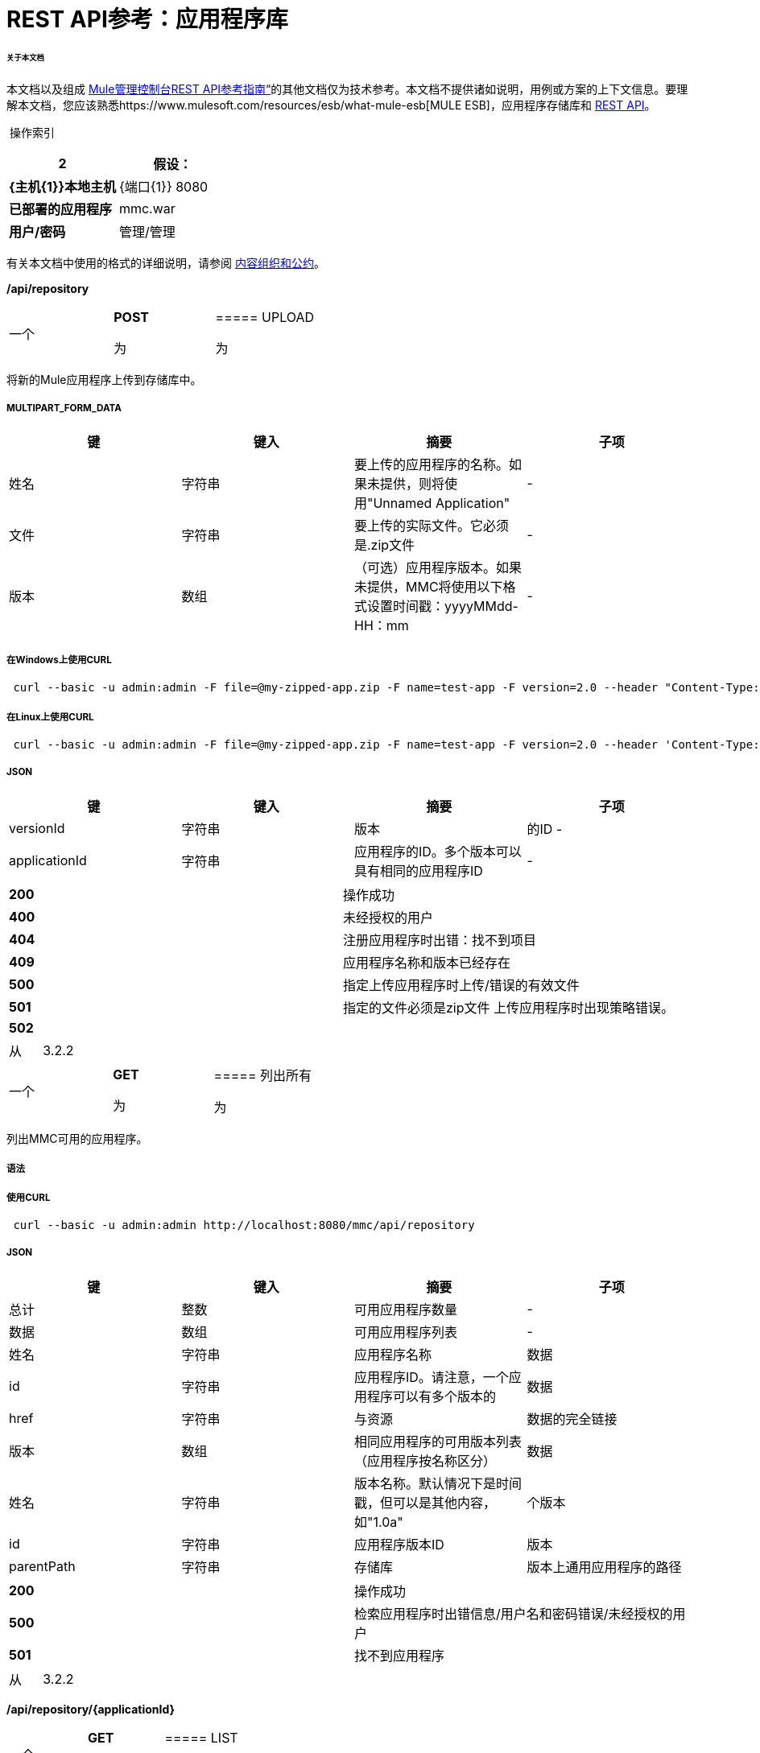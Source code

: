 =  REST API参考：应用程序库

====== 关于本文档

本文档以及组成 link:/mule-management-console/v/3.3/rest-api-reference[Mule管理控制台REST API参考指南“]的其他文档仅为技术参考。本文档不提供诸如说明，用例或方案的上下文信息。要理解本文档，您应该熟悉https://www.mulesoft.com/resources/esb/what-mule-esb[MULE ESB]，应用程序存储库和 link:/mule-management-console/v/3.3/rest-api-reference[REST API]。

 操作索引

[%header,cols="1s,1"]
|===
2 + |假设：
| {主机{1}}本地主机
| {端口{1}} 8080
|已部署的应用程序 | mmc.war
|用户/密码 |管理/管理
|===

有关本文档中使用的格式的详细说明，请参阅 link:/mule-management-console/v/3.3/rest-api-reference[内容组织和公约]。

*/api/repository*

[cols="34,33,33"]
|===
一个|
*POST*

 为|

=====  UPLOAD

 为|

|===

将新的Mule应用程序上传到存储库中。

=====  MULTIPART_FORM_DATA

[%header,cols="4*"]
|===
|键 |键入 |摘要 |子项
|姓名 |字符串 |要上传的应用程序的名称。如果未提供，则将使用"Unnamed Application"  |  - 
|文件 |字符串 |要上传的实际文件。它必须是.zip文件 |  - 
|版本 |数组 |（可选）应用程序版本。如果未提供，MMC将使用以下格式设置时间戳：yyyyMMdd-HH：mm  |  - 
|===

===== 在Windows上使用CURL

----
 curl --basic -u admin:admin -F file=@my-zipped-app.zip -F name=test-app -F version=2.0 --header "Content-Type: multipart/form-data" http://localhost:8080/mmc/api/repository
----

===== 在Linux上使用CURL

----
 curl --basic -u admin:admin -F file=@my-zipped-app.zip -F name=test-app -F version=2.0 --header 'Content-Type: multipart/form-data' http://localhost:8080/mmc/api/repository
----

=====  JSON

[%header,cols="4*"]
|===
|键 |键入 |摘要 |子项
| versionId  |字符串 |版本 |的ID  - 
| applicationId  |字符串 |应用程序的ID。多个版本可以具有相同的应用程序ID  |  - 
|===

[cols="2*"]
|===
| *200*  |操作成功
| *400*  |未经授权的用户
| *404*  |注册应用程序时出错：找不到项目
| *409*  |应用程序名称和版本已经存在
| *500*  |指定上传应用程序时上传/错误的有效文件
| *501*  |指定的文件必须是zip文件
上传应用程序时出现策略错误。| *502*  |
|===

[cols="2*"]
|===
|从 | 3.2.2
|===

[cols="34,33,33"]
|===
一个|
*GET*

 为|

===== 列出所有

 为|

|===

列出MMC可用的应用程序。

===== 语法

===== 使用CURL

----
 curl --basic -u admin:admin http://localhost:8080/mmc/api/repository
----

=====  JSON

[%header,cols="4*"]
|===
|键 |键入 |摘要 |子项
|总计 |整数 |可用应用程序数量 |  - 
|数据 |数组 |可用应用程序列表 |  - 
|姓名 |字符串 |应用程序名称 |数据
| id  |字符串 |应用程序ID。请注意，一个应用程序可以有多个版本的 |数据
| href  |字符串 |与资源 |数据的完全链接
|版本 |数组 |相同应用程序的可用版本列表（应用程序按名称区分） |数据
|姓名 |字符串 |版本名称。默认情况下是时间戳，但可以是其他内容，如"1.0a"  |个版本
| id  |字符串 |应用程序版本ID  |版本
| parentPath  |字符串 |存储库 |版本上通用应用程序的路径
|===

[cols="2*"]
|===
| *200*  |操作成功
| *500*  |检索应用程序时出错信息/用户名和密码错误/未经授权的用户
| *501*  |找不到应用程序
|===

[cols="2*"]
|===
|从 | 3.2.2
|===

*/api/repository/\{applicationId}*

[cols="34,33,33"]
|===
一个|
*GET*

 为|

=====  LIST

 为|

|===

列出具有相同指定应用程序ID的所有应用程序版本

===== 语法

[%header,cols="4*"]
|===
|键 |键入 |摘要 |子项
| applicationId  |字符串 |存储库上应用程序的ID。不要混淆版本ID。应用程序可以由一个或多个版本组成;每个版本都有自己的ID  |  - 
|===

===== 在Windows上使用CURL

----
 curl --basic -u admin:admin http://localhost:8080/mmc/api/repository/local$43d80f90-b30b-4988-a83b-8172b649b11c
----


===== 在Linux上使用CURL

----
 curl --basic -u admin:admin 'http://localhost:8080/mmc/api/repository/local$43d80f90-b30b-4988-a83b-8172b649b11c'
----


=====  JSON

[%header,cols="4*"]
|===
|键 |键入 |摘要 |子项
|总计 |整数 |应用程序的可用版本数量 |  - 
|数据 |数组 |应用程序的可用版本列表 |  - 
|姓名 |字符串 |应用程序 |数据的版本
| id  |字符串 |版本 |数据的ID
| parentPath  |字符串 |存储库中应用程序的路径 |数据
|===

[cols="2*"]
|===
| *200*  |操作成功
| *500*  |检索应用程序时出错信息/用户名和密码错误/未经授权的用户
| *501*  |找不到应用程序
| *502*  |无效的应用程序ID。检查输入的ID不是版本ID
|===

[cols="2*"]
|===
|从 | 3.2.2
|===

[cols="34,33,33"]
|===
一个|
*DELETE*

 为|

=====  REMOVE

 为|

|===

从存储库中删除应用程序及其所有相应的版本。

===== 语法

*Mule 3.3.0, 3.3.1*

*Mule 3.3.2 and later*

[%header,cols="4*"]
|===
|键 |键入 |摘要 |子项
| applicationId  |字符串 |将应用程序的标识从存储库中删除。不要混淆版本ID。调用<<LIST ALL>>来获取它。 |  - 
| versionId  |字符串 |应用程序版本的标识。调用<<LIST ALL>>来获取它。 |  - 
|===

===== 在Windows上使用CURL

[source, code, linenums]
----
curl --basic -u admin:admin -X DELETE http://localhost:8080/mmc/api/repository/local$a89eb3d0-68b9-44a0-9f6b-712b0895f469
----


===== 在Linux上使用CURL

[source, code, linenums]
----
curl --basic -u admin:admin -X DELETE 'http://localhost:8080/mmc/api/repository/local$a89eb3d0-68b9-44a0-9f6b-712b0895f469'
----


=====  JSON

[cols="2*"]
|===
| *200*  |操作成功
| *500*  |删除存储库应用程序时出错
| *501*  |找不到应用程序
| *502*  |删除应用程序时出现策略错误
|===

[cols="2*"]
|===
|从 | 3.2.2
|===
